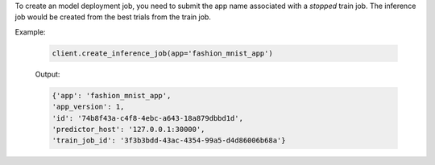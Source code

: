 To create an model deployment job, you need to submit the app name associated with a *stopped* train job.
The inference job would be created from the best trials from the train job.

Example:

    .. code-block:: python

        client.create_inference_job(app='fashion_mnist_app')

    Output:

    .. code-block:: python

        {'app': 'fashion_mnist_app',
        'app_version': 1,
        'id': '74b8f43a-c4f8-4ebc-a643-18a879dbbd1d',
        'predictor_host': '127.0.0.1:30000',
        'train_job_id': '3f3b3bdd-43ac-4354-99a5-d4d86006b68a'}

.. seealso:: :meth:`rafiki.client.Client.create_inference_job`
